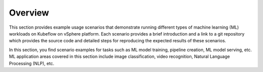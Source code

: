 ========
Overview
========

This section provides example usage scenarios that demonstrate running different types of machine learning (ML) workloads on Kubeflow on vSphere platform. Each scenario provides a brief introduction and a link to a git repository which provides the source code and detailed steps for reproducing the expected results of these scenarios.

In this section, you find scenario examples for tasks such as ML model training, pipeline creation, ML model serving, etc. ML application areas covered in this section include image classification, video recognition, Natural Language Processing (NLP), etc.
